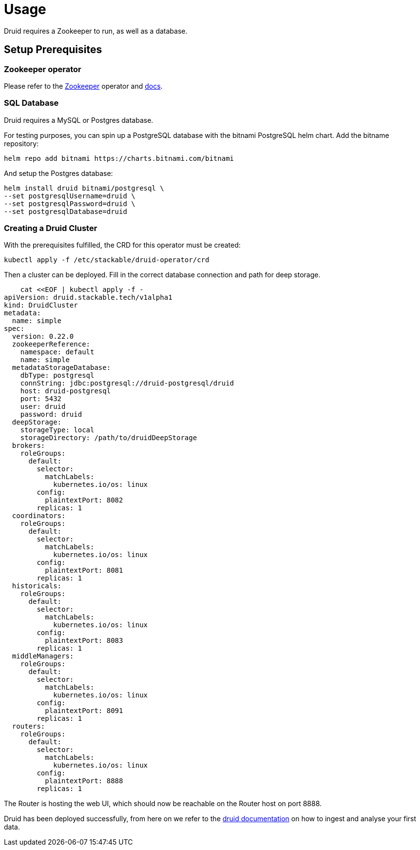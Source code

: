 = Usage

Druid requires a Zookeeper to run, as well as a database.


== Setup Prerequisites

=== Zookeeper operator

Please refer to the https://github.com/stackabletech/zookeeper-operator[Zookeeper] operator and https://docs.stackable.tech/zookeeper/index.html[docs].

=== SQL Database

Druid requires a MySQL or Postgres database.

For testing purposes, you can spin up a PostgreSQL database with the bitnami PostgreSQL helm chart.  Add the bitname repository:

    helm repo add bitnami https://charts.bitnami.com/bitnami

And setup the Postgres database:

    helm install druid bitnami/postgresql \
    --set postgresqlUsername=druid \
    --set postgresqlPassword=druid \
    --set postgresqlDatabase=druid

=== Creating a Druid Cluster

With the prerequisites fulfilled, the CRD for this operator must be created:

    kubectl apply -f /etc/stackable/druid-operator/crd

Then a cluster can be deployed. Fill in the correct database connection and path for deep storage.

    cat <<EOF | kubectl apply -f -
apiVersion: druid.stackable.tech/v1alpha1
kind: DruidCluster
metadata:
  name: simple
spec:
  version: 0.22.0
  zookeeperReference:
    namespace: default
    name: simple
  metadataStorageDatabase:
    dbType: postgresql
    connString: jdbc:postgresql://druid-postgresql/druid
    host: druid-postgresql
    port: 5432
    user: druid
    password: druid
  deepStorage:
    storageType: local
    storageDirectory: /path/to/druidDeepStorage
  brokers:
    roleGroups:
      default:
        selector:
          matchLabels:
            kubernetes.io/os: linux
        config:
          plaintextPort: 8082
        replicas: 1
  coordinators:
    roleGroups:
      default:
        selector:
          matchLabels:
            kubernetes.io/os: linux
        config:
          plaintextPort: 8081
        replicas: 1
  historicals:
    roleGroups:
      default:
        selector:
          matchLabels:
            kubernetes.io/os: linux
        config:
          plaintextPort: 8083
        replicas: 1
  middleManagers:
    roleGroups:
      default:
        selector:
          matchLabels:
            kubernetes.io/os: linux
        config:
          plaintextPort: 8091
        replicas: 1
  routers:
    roleGroups:
      default:
        selector:
          matchLabels:
            kubernetes.io/os: linux
        config:
          plaintextPort: 8888
        replicas: 1

The Router is hosting the web UI, which should now be reachable on the Router host on port 8888.

Druid has been deployed successfully, from here on we refer to the https://druid.apache.org/docs/latest/tutorials/index.html#step-4-load-data[druid documentation] on how to ingest and analyse your first data.